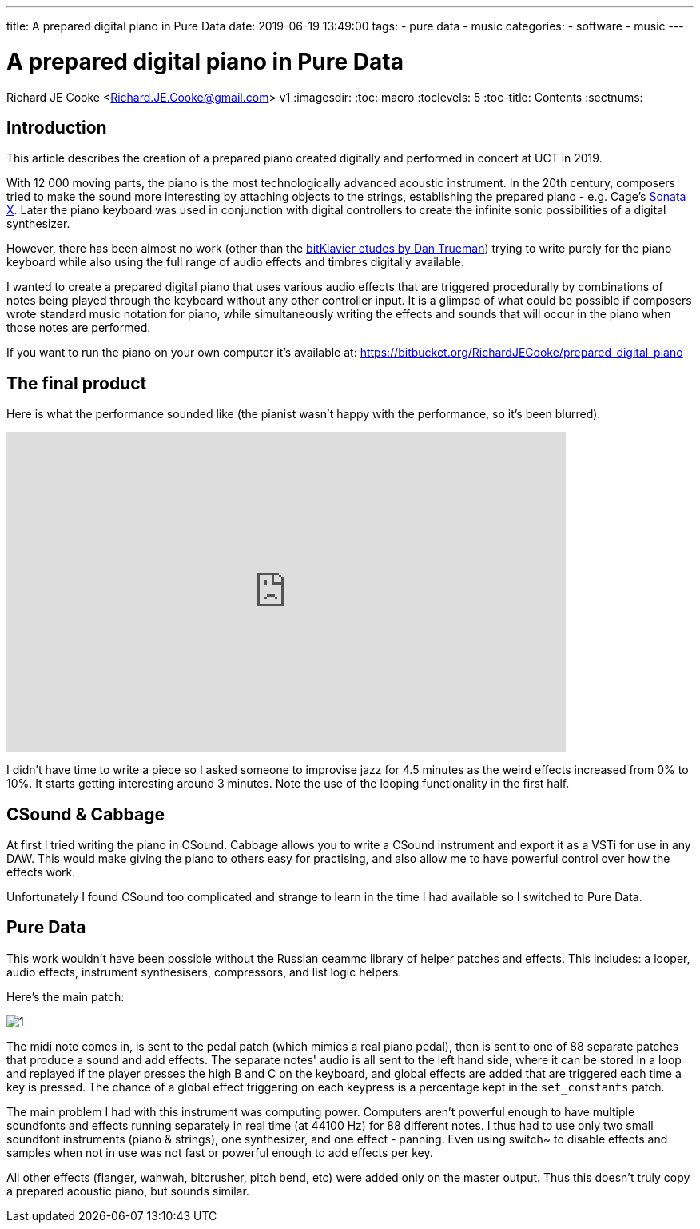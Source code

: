 ---
title: A prepared digital piano in Pure Data
date: 2019-06-19 13:49:00
tags:
  - pure data
  - music
categories:
  - software
  - music
---

//asciidoc metadata ------------------------------------------
# A prepared digital piano in Pure Data
Richard JE Cooke <Richard.JE.Cooke@gmail.com>
v1
:imagesdir:
:toc: macro
:toclevels: 5
:toc-title: Contents
:sectnums:

// https://asciidoctor.org/docs/user-manual


// table of contents --------------------------------------------
toc::[]

== Introduction
This article describes the creation of a prepared piano created digitally and performed in concert at UCT in 2019.

With 12 000 moving parts, the piano is the most technologically advanced acoustic instrument. In the 20th century, composers tried to make the sound more interesting by attaching objects to the strings, establishing the prepared piano - e.g. Cage's https://www.youtube.com/watch?v=ce4TCth0gGM[Sonata X]. Later the piano keyboard was used in conjunction with digital controllers to create the infinite sonic possibilities of a digital synthesizer.

However, there has been almost no work (other than the https://bitklavier.com/inaction/[bitKlavier etudes by Dan Trueman]) trying to write purely for the piano keyboard while also using the full range of audio effects and timbres digitally available. 

I wanted to create a prepared digital piano that uses various audio effects that are triggered procedurally by combinations of notes being played through the keyboard without any other controller input. It is a glimpse of what could be possible if composers wrote standard music notation for piano, while simultaneously writing the effects and sounds that will occur in the piano when those notes are performed.

If you want to run the piano on your own computer it's available at: https://bitbucket.org/RichardJECooke/prepared_digital_piano

== The final product

Here is what the performance sounded like (the pianist wasn't happy with the performance, so it's been blurred).

video::gqsOyC8S85M[youtube, width=700, height=400, theme=dark]

I didn't have time to write a piece so I asked someone to improvise jazz for 4.5 minutes as the weird effects increased from 0% to 10%. It starts getting interesting around 3 minutes. Note the use of the looping functionality in the first half.

== CSound & Cabbage

At first I tried writing the piano in CSound. Cabbage allows you to write a CSound instrument and export it as a VSTi for use in any DAW. This would make giving the piano to others easy for practising, and also allow me to have powerful control over how the effects work.

Unfortunately I found CSound too complicated and strange to learn in the time I had available so I switched to Pure Data.

== Pure Data

This work wouldn't have been possible without the Russian ceammc library of helper patches and effects. This includes: a looper, audio effects, instrument synthesisers, compressors, and list logic helpers.

Here's the main patch:

image::1.png[]

The midi note comes in, is sent to the pedal patch (which mimics a real piano pedal), then is sent to one of 88 separate patches that produce a sound and add effects. The separate notes' audio is all sent to the left hand side, where it can be stored in a loop and replayed if the player presses the high B and C on the keyboard, and global effects are added that are triggered each time a key is pressed. The chance of a global effect triggering on each keypress is a percentage kept in the `set_constants` patch.

The main problem I had with this instrument was computing power. Computers aren't powerful enough to have multiple soundfonts and effects running separately in real time (at 44100 Hz) for 88 different notes. I thus had to use only two small soundfont instruments (piano & strings), one synthesizer, and one effect - panning. Even using switch~ to disable effects and samples when not in use was not fast or powerful enough to add effects per key.

All other effects (flanger, wahwah, bitcrusher, pitch bend, etc) were added only on the master output. Thus this doesn't truly copy a prepared acoustic piano, but sounds similar.


